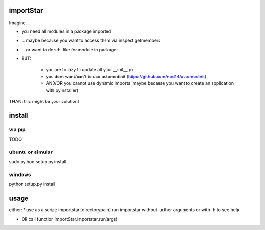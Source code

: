 importStar
==========
Imagine...

* you need all modules in a package imported
* ... maybe because you want to access them via inspect.getmembers 
* ... or want to do sth. like for module in package: ...
* BUT:

	* you are to lazy to update all your __init__.py
	* you dont want/can't to use automodinit (https://github.com/ned14/automodinit)
	* AND/OR you cannot use dynamic imports (maybe because you want to create an application with pyinstaller)

THAN: this might be your solution!

install
=======
via pip
-------
TODO

ubuntu or simular
-----------------
sudo python setup.py install

windows
-------
python setup.py install


usage
=====
either:
* use as a script:
importstar [directorypath]
run importstar without further arguments or with -h to see help

* OR call function importStar.importstar.run(args)


